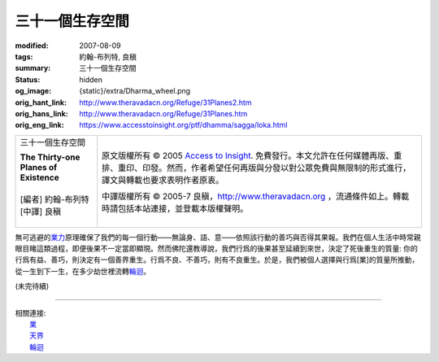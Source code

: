 三十一個生存空間
================

:modified: 2007-08-09
:tags: 約翰-布列特, 良稹
:summary: 三十一個生存空間
:status: hidden
:og_image: {static}/extra/Dharma_wheel.png
:orig_hant_link: http://www.theravadacn.org/Refuge/31Planes2.htm
:orig_hans_link: http://www.theravadacn.org/Refuge/31Planes.htm
:orig_eng_link: https://www.accesstoinsight.org/ptf/dhamma/sagga/loka.html


.. role:: small
   :class: is-size-7

.. role:: fake-title
   :class: is-size-2 has-text-weight-bold

.. role:: fake-title-2
   :class: is-size-3

.. list-table::
   :class: table is-bordered is-striped is-narrow stack-th-td-on-mobile
   :widths: auto

   * - .. container:: has-text-centered

          :fake-title:`三十一個生存空間`

          | **The Thirty-one Planes of Existence**
          |
          | [編者] 約翰-布列特
          | [中譯] 良稹
          |

     - .. container:: has-text-centered

          原文版權所有 © 2005 `Access to Insight`_. 免費發行。本文允許在任何媒體再版、重排、重印、印發。然而，作者希望任何再版與分發以對公眾免費與無限制的形式進行，譯文與轉載也要求表明作者原衷。

          中譯版權所有 © 2005-7 良稹，http://www.theravadacn.org ，流通條件如上。轉載時請包括本站連接，並登載本版權聲明。


無可逃避的\ `業力`_\ 原理確保了我們的每一個行動——無論身、語、意——依照該行動的善巧與否得其果報。我們在個人生活中時常親眼目睹這類過程，即便後果不一定當即顯現。然而佛陀還教導說，我們行爲的後果甚至延續到來世，決定了死後重生的質量: 你的行爲有益、善巧，則決定有一個善界重生。行爲不良、不善巧，則有不良重生。於是，我們被個人選擇與行爲\ :small:`[業]`\ 的質量所推動，從一生到下一生，在多少劫世裡流轉\ `輪迴`_\ 。

.. _業力: {filename}kamma%zh-hant.rst
.. _輪迴: {filename}samsara%zh-hant.rst

(未完待續)

----

| 相關連接:
| 　　\ `業`_
| 　　\ `天界`_
| 　　\ `輪迴`_

.. _業: {filename}kamma%zh-hant.rst
.. _天界: http://www.theravadacn.org/Refuge/sagga2.htm
.. TODO: replace 天界 link

.. _Access to Insight: https://www.accesstoinsight.org/
